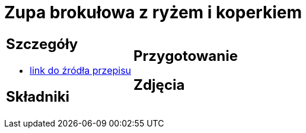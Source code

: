 = Zupa brokułowa z ryżem i koperkiem

[cols=".<a,.<a"]
[frame=none]
[grid=none]
|===
|
== Szczegóły
* https://zakochanewzupach.pl/zupa-brokulowa-z-ryzem-i-koperkiem[link do źródła przepisu]

== Składniki

|
== Przygotowanie

== Zdjęcia
|===
